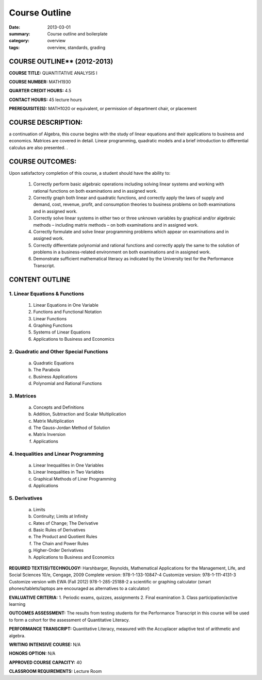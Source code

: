 Course Outline
################

:date: 2013-03-01
:summary: Course outline and boilerplate
:category: overview
:tags: overview, standards, grading


============================
COURSE OUTLINE** (2012-2013)
============================

**COURSE TITLE:**  QUANTITATIVE ANALYSIS I

**COURSE NUMBER:**		MATH1930

**QUARTER CREDIT HOURS:**	4.5

**CONTACT HOURS:** 	45 lecture hours

**PREREQUISITE(S):**  MATH1020 or equivalent, or permission of department chair, or placement

===================
COURSE DESCRIPTION:
=================== 
a continuation of Algebra, this course begins with
the study of linear equations and their applications to business and
economics.  Matrices are covered in detail.  Linear programming,
quadratic models and a brief introduction to differential calculus are
also presented.  .

================
COURSE OUTCOMES:
================
Upon satisfactory completion of this course, a student should have the ability to:  

 1. Correctly perform basic algebraic operations including solving linear systems and working with rational functions on both examinations and in assigned work.
 2. Correctly graph both linear and quadratic functions, and correctly apply the laws of supply and demand, cost, revenue, profit, and consumption theories to business problems on both examinations and in assigned work.
 3. Correctly solve linear systems in either two or three unknown variables by graphical and/or algebraic methods – including matrix methods – on both examinations and in assigned work.
 4. Correctly formulate and solve linear programming problems which appear on examinations and in assigned work.
 5. Correctly differentiate polynomial and rational functions and correctly apply the same to the solution of problems in a business-related environment on both examinations and in assigned work.
 6. Demonstrate sufficient mathematical literacy as indicated by the University test for the Performance Transcript.	

===============
CONTENT OUTLINE
===============

--------------------------------
 1. Linear Equations & Functions
--------------------------------
   1. Linear Equations in One Variable
   2. Functions and Functional Notation
   3. Linear Functions
   4. Graphing Functions
   5. Systems of Linear Equations
   6. Applications to Business and Economics

-----------------------------------------
 2. Quadratic and Other Special Functions
-----------------------------------------
    a. Quadratic Equations
    b. The Parabola
    c. Business Applications
    d. Polynomial and Rational Functions

------------
 3. Matrices
------------
    a. Concepts and Definitions
    b. Addition, Subtraction and Scalar Multiplication
    c. Matrix Multiplication
    d. The Gauss-Jordan Method of Solution
    e. Matrix Inversion
    f. Applications

---------------------------------------
 4. Inequalities and Linear Programming
---------------------------------------
    a. Linear Inequalities in One Variables
    b. Linear Inequalities in Two Variables
    c. Graphical Methods of Liner Programming
    d. Applications

---------------
 5. Derivatives
---------------
    a. Limits
    b. Continuity; Limits at Infinity
    c. Rates of Change; The Derivative
    d. Basic Rules of Derivatives
    e. The Product and Quotient Rules
    f. The Chain and Power Rules
    g. Higher-Order Derivatives
    h. Applications to Business and Economics


**REQUIRED TEXT(S)/TECHNOLOGY:** 
Harshbarger, Reynolds, Mathematical Applications for the Management, Life, and Social Sciences 10/e, Cengage, 2009
Complete version:  978-1-133-10847-4
Customize version:  978-1-111-4131-3
Customize version with EWA (Fall 2012) 978-1-285-25188-2
a scientific or graphing calculator (smart phones/tablets/laptops are encouraged as alternatives to a calculator)

**EVALUATIVE CRITERIA:**
1. Periodic exams, quizzes, assignments
2. Final examination
3. Class participation/active learning

**OUTCOMES ASSESSMENT:**
The results from testing students for the Performance Transcript in this course will be used to form a cohort for the assessment of Quantitative Literacy.

**PERFORMANCE TRANSCRIPT:**
Quantitative Literacy, measured with the Accuplacer adaptive test of arithmetic and algebra.

**WRITING INTENSIVE COURSE:**  N/A  

**HONORS OPTION:**  N/A

**APPROVED COURSE CAPACITY:**  40

**CLASSROOM REQUIREMENTS:**  Lecture Room


